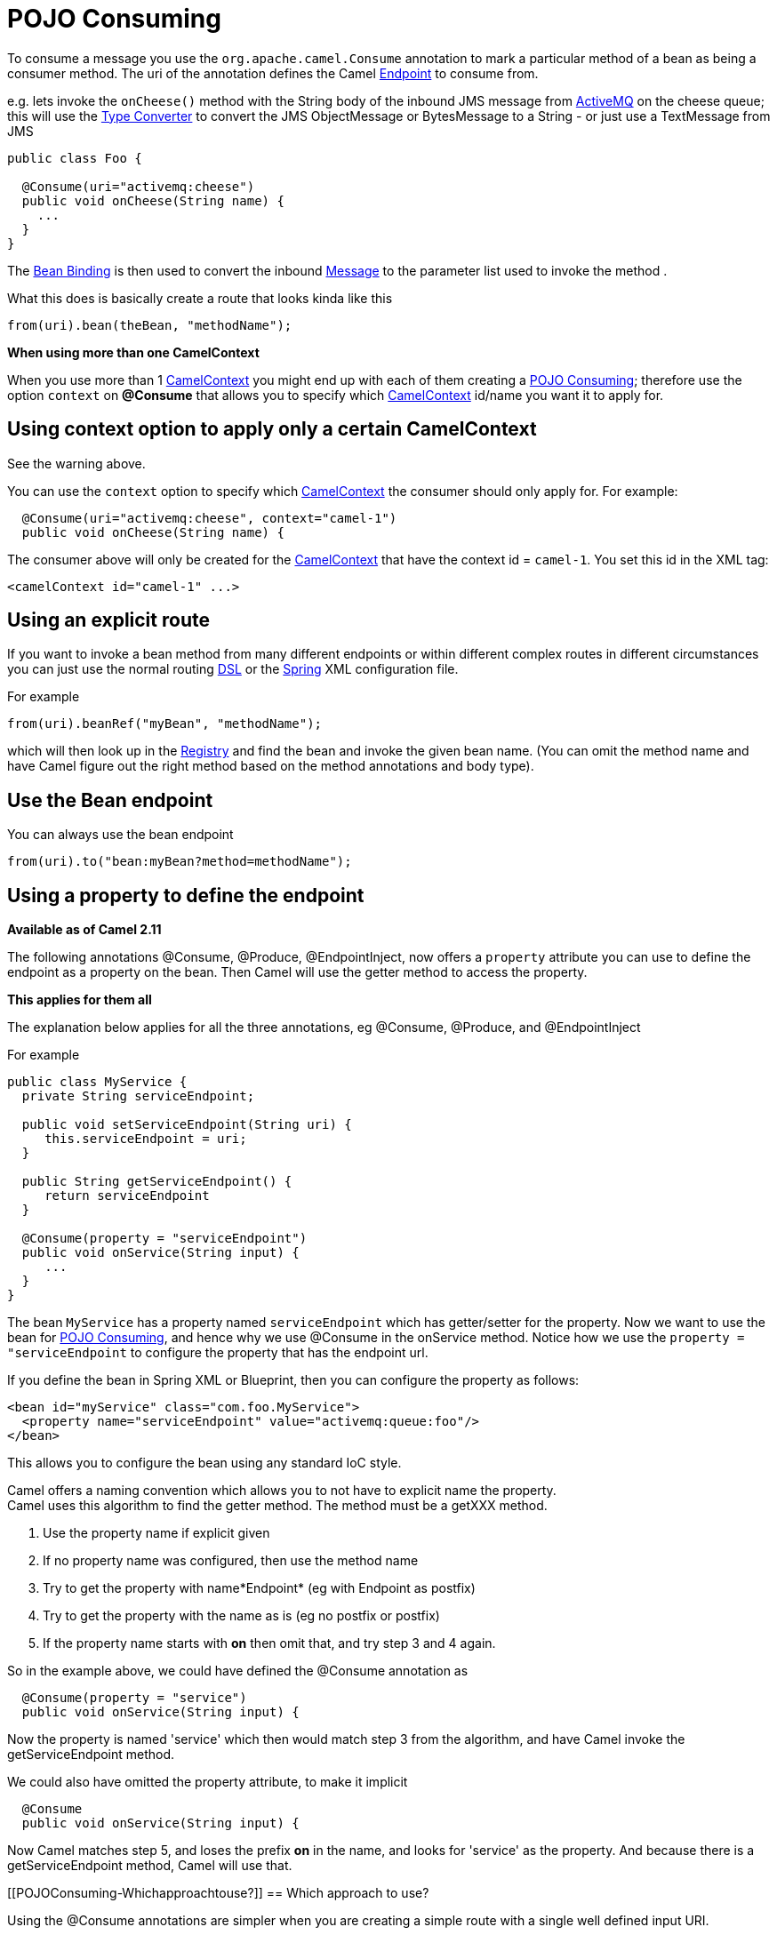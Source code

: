= POJO Consuming

To consume a message you use the
`org.apache.camel.Consume`
annotation to mark a particular method of a bean as being a consumer
method. The uri of the annotation defines the Camel
xref:endpoint.adoc[Endpoint] to consume from.

e.g. lets invoke the `onCheese()` method with the String body of the
inbound JMS message from xref:components::activemq-component.adoc[ActiveMQ] on the cheese
queue; this will use the xref:type-converter.adoc[Type Converter] to
convert the JMS ObjectMessage or BytesMessage to a String - or just use
a TextMessage from JMS

[source,syntaxhighlighter-pre]
----
public class Foo {

  @Consume(uri="activemq:cheese")
  public void onCheese(String name) {
    ...
  }
}
----

The xref:bean-binding.adoc[Bean Binding] is then used to convert the
inbound xref:message.adoc[Message] to the parameter list used to invoke
the method .

What this does is basically create a route that looks kinda like this

[source,syntaxhighlighter-pre]
----
from(uri).bean(theBean, "methodName");
----

**When using more than one CamelContext**

When you use more than 1 xref:camelcontext.adoc[CamelContext] you might
end up with each of them creating a xref:pojo-consuming.adoc[POJO
Consuming]; therefore use the option `context` on *@Consume* that allows
you to specify which xref:camelcontext.adoc[CamelContext] id/name you
want it to apply for.

[[POJOConsuming-UsingcontextoptiontoapplyonlyacertainCamelContext]]
== Using context option to apply only a certain CamelContext

See the warning above.

You can use the `context` option to specify which
xref:camelcontext.adoc[CamelContext] the consumer should only apply for.
For example:

[source,syntaxhighlighter-pre]
----
  @Consume(uri="activemq:cheese", context="camel-1")
  public void onCheese(String name) {
----

The consumer above will only be created for the
xref:camelcontext.adoc[CamelContext] that have the context id =
`camel-1`. You set this id in the XML tag:

[source,syntaxhighlighter-pre]
----
<camelContext id="camel-1" ...>
----

[[POJOConsuming-Usinganexplicitroute]]
== Using an explicit route

If you want to invoke a bean method from many different endpoints or
within different complex routes in different circumstances you can just
use the normal routing xref:dsl.adoc[DSL] or the
xref:spring.adoc[Spring] XML configuration file.

For example

[source,syntaxhighlighter-pre]
----
from(uri).beanRef("myBean", "methodName");
----

which will then look up in the xref:registry.adoc[Registry] and find the
bean and invoke the given bean name. (You can omit the method name and
have Camel figure out the right method based on the method annotations
and body type).

[[POJOConsuming-UsetheBeanendpoint]]
== Use the Bean endpoint

You can always use the bean endpoint

[source,syntaxhighlighter-pre]
----
from(uri).to("bean:myBean?method=methodName");
----

[[POJOConsuming-Usingapropertytodefinetheendpoint]]
== Using a property to define the endpoint

*Available as of Camel 2.11*

The following annotations @Consume, @Produce, @EndpointInject, now
offers a `property` attribute you can use to define the endpoint as a
property on the bean. Then Camel will use the getter method to access
the property.

**This applies for them all**

The explanation below applies for all the three annotations, eg
@Consume, @Produce, and @EndpointInject

For example

[source,syntaxhighlighter-pre]
----
public class MyService {
  private String serviceEndpoint;
  
  public void setServiceEndpoint(String uri) {
     this.serviceEndpoint = uri;
  }

  public String getServiceEndpoint() {
     return serviceEndpoint
  }

  @Consume(property = "serviceEndpoint")
  public void onService(String input) {
     ...
  }
}
----

The bean `MyService` has a property named `serviceEndpoint` which has
getter/setter for the property. Now we want to use the bean for
xref:pojo-consuming.adoc[POJO Consuming], and hence why we use @Consume
in the onService method. Notice how we use the
`property = "serviceEndpoint` to configure the property that has the
endpoint url.

If you define the bean in Spring XML or Blueprint, then you can
configure the property as follows:

[source,syntaxhighlighter-pre]
----
<bean id="myService" class="com.foo.MyService">
  <property name="serviceEndpoint" value="activemq:queue:foo"/>
</bean>
----

This allows you to configure the bean using any standard IoC style.

Camel offers a naming convention which allows you to not have to
explicit name the property. +
Camel uses this algorithm to find the getter method. The method must be
a getXXX method.

1. Use the property name if explicit given
2. If no property name was configured, then use the method name +
3. Try to get the property with name*Endpoint* (eg with Endpoint as
postfix)
4. Try to get the property with the name as is (eg no postfix or
postfix)
5. If the property name starts with *on* then omit that, and try step 3
and 4 again.

So in the example above, we could have defined the @Consume annotation
as

[source,syntaxhighlighter-pre]
----
  @Consume(property = "service")
  public void onService(String input) {
----

Now the property is named 'service' which then would match step 3 from
the algorithm, and have Camel invoke the getServiceEndpoint method.

We could also have omitted the property attribute, to make it implicit

[source,syntaxhighlighter-pre]
----
  @Consume
  public void onService(String input) {
----

Now Camel matches step 5, and loses the prefix *on* in the name, and
looks for 'service' as the property. And because there is a
getServiceEndpoint method, Camel will use that.

[[POJOConsuming-Whichapproachtouse?]]
== Which approach to use?

Using the @Consume annotations are simpler when you are creating a
simple route with a single well defined input URI.

However if you require more complex routes or the same bean method needs
to be invoked from many places then please use the routing
xref:dsl.adoc[DSL] as shown above.
